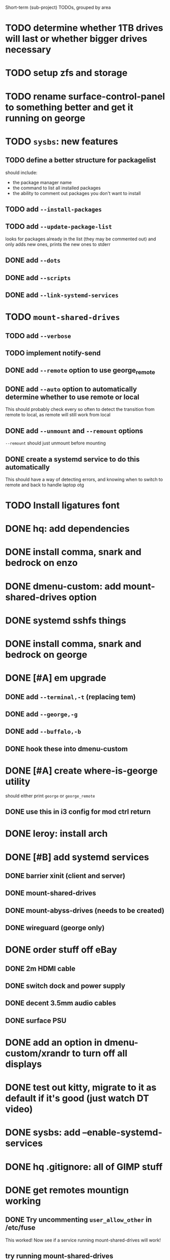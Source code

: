 Short-term (sub-project) TODOs, grouped by area

* TODO determine whether 1TB drives will last or whether bigger drives necessary
* TODO setup zfs and storage
* TODO rename surface-control-panel to something better and get it running on george
* TODO =sysbs=: new features
** TODO define a better structure for packagelist
should include:
- the package manager name
- the command to list all installed packages
- the ability to comment out packages you don't want to install
** TODO add =--install-packages=
** TODO add =--update-package-list=
looks for packages already in the list (they may be commented out) and only adds new ones, prints the new ones to stderr
** DONE add =--dots=
** DONE add =--scripts=
** DONE add =--link-systemd-services=
* TODO =mount-shared-drives=
** TODO add =--verbose=
** TODO implement notify-send
** DONE add =--remote= option to use george_remote
** DONE add =--auto= option to automatically determine whether to use remote or local
This should probably check every so often to detect the transition from remote to local, as remote will still work from local
** DONE add =--unmount= and =--remount= options 
=--remount= should just unmount before mounting
** DONE create a systemd service to do this automatically
This should have a way of detecting errors, and knowing when to switch to remote and back to handle laptop otg
* TODO Install ligatures font
* DONE hq: add dependencies
* DONE install comma, snark and bedrock on enzo
* DONE dmenu-custom: add mount-shared-drives option
* DONE systemd sshfs things
* DONE install comma, snark and bedrock on george
* DONE [#A] em upgrade
** DONE add =--terminal,-t= (replacing tem)
** DONE add =--george,-g=
** DONE add =--buffalo,-b=
** DONE hook these into dmenu-custom
* DONE [#A] create where-is-george utility 
should either print =george= or =george_remote=
** DONE use this in i3 config for mod ctrl return
* DONE leroy: install arch
* DONE [#B] add systemd services
** DONE barrier xinit (client and server)
** DONE mount-shared-drives
** DONE mount-abyss-drives (needs to be created)
** DONE wireguard (george only)
* DONE order stuff off eBay
** DONE 2m HDMI cable
** DONE switch dock and power supply
** DONE decent 3.5mm audio cables
** DONE surface PSU
* DONE add an option in dmenu-custom/xrandr to turn off all displays
* DONE test out kitty, migrate to it as default if it's good (just watch DT video)
* DONE sysbs: add --enable-systemd-services
* DONE hq .gitignore: all of GIMP stuff
* DONE get remotes mountign working
** DONE Try uncommenting =user_allow_other= in /etc/fuse 
This worked! Now see if a service running mount-shared-drives will work!
** try running mount-shared-drives
